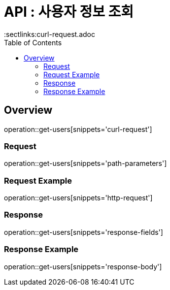 = API : 사용자 정보 조회 
:doctype: book
:icons: font
:source-highlighter: highlightjs
:toc: left
:toclevels: 2
:sectlinks:curl-request.adoc

[[overview]]
== Overview
operation::get-users[snippets='curl-request']

[[overview-request-dto]]
=== Request
operation::get-users[snippets='path-parameters']

=== Request Example
operation::get-users[snippets='http-request']

[[overview-response-dto]]
=== Response
operation::get-users[snippets='response-fields']

=== Response Example
operation::get-users[snippets='response-body']